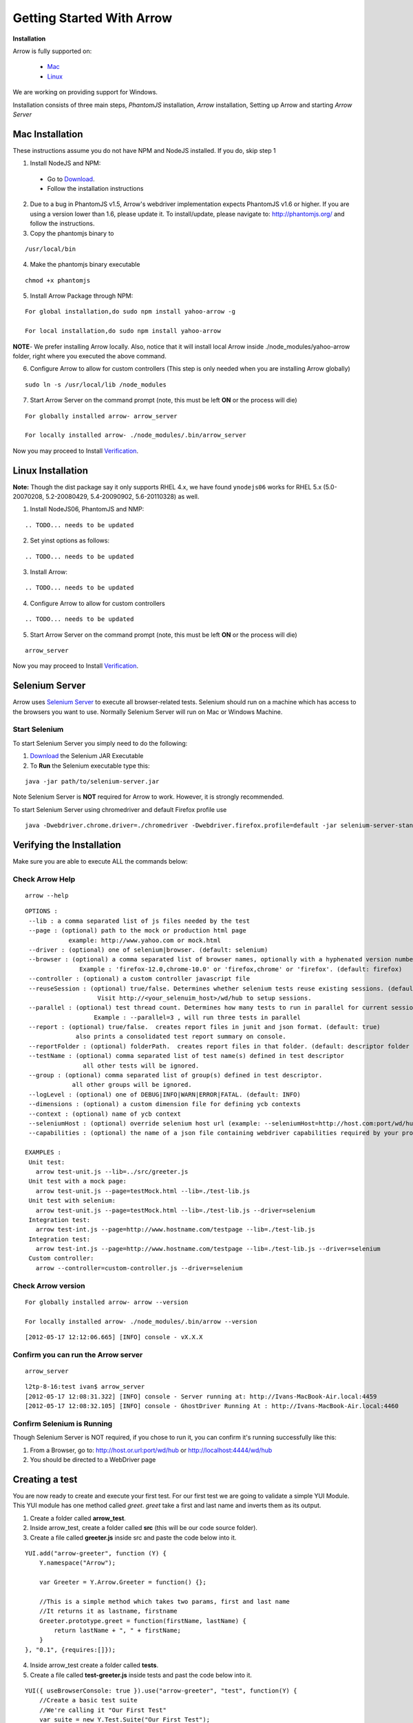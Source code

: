 ==========================
Getting Started With Arrow
==========================

.. _Installation:

**Installation**

Arrow is fully supported on:

   * Mac_
   * Linux_

We are working on providing support for Windows.

Installation consists of three main steps, *PhantomJS* installation, *Arrow* installation, Setting up Arrow and starting *Arrow Server*

.. _Mac:

Mac Installation
----------------

These instructions assume you do not have NPM and NodeJS installed. If you do, skip step 1

1. Install NodeJS and NPM:

 * Go to `Download <http://nodejs.org/#download>`_.
 * Follow the installation instructions

2. Due to a bug in PhantomJS v1.5, Arrow's webdriver implementation expects PhantomJS v1.6 or higher. If you are using a version lower than 1.6, please update it. To install/update, please navigate to: http://phantomjs.org/ and follow the instructions.

3. Copy the phantomjs binary to

::

   /usr/local/bin

4. Make the phantomjs binary executable

::

  chmod +x phantomjs

5. Install Arrow Package through NPM:

::

   For global installation,do sudo npm install yahoo-arrow -g

   For local installation,do sudo npm install yahoo-arrow

**NOTE**- We prefer installing Arrow locally. Also, notice that it will install local Arrow inside ./node_modules/yahoo-arrow folder, right where you executed the above command.

6. Configure Arrow to allow for custom controllers (This step is only needed when you are installing Arrow globally)

::

   sudo ln -s /usr/local/lib /node_modules

7. Start Arrow Server on the command prompt (note, this must be left **ON** or the process will die)

::

   For globally installed arrow- arrow_server

   For locally installed arrow- ./node_modules/.bin/arrow_server


Now you may proceed to Install Verification_.

.. _Linux:

Linux Installation
------------------

.. todo we need to rework the installation for Linux

**Note:** Though the dist package say it only supports RHEL 4.x, we have found ``ynodejs06`` works for
RHEL 5.x (5.0-20070208, 5.2-20080429, 5.4-20090902, 5.6-20110328) as well.


1. Install NodeJS06, PhantomJS and NMP:

::

.. TODO... needs to be updated



2. Set yinst options as follows:

::

.. TODO... needs to be updated



3. Install Arrow:

::

.. TODO... needs to be updated


4. Configure Arrow to allow for custom controllers

::

.. TODO... needs to be updated


5. Start Arrow Server on the command prompt (note, this must be left **ON** or the process will die)

::

   arrow_server

Now you may proceed to Install Verification_.


Selenium Server
---------------

Arrow uses `Selenium Server <http://seleniumhq.org/>`_ to execute all browser-related tests. Selenium should run on a machine which has access to the browsers you want to use. Normally Selenium Server will run on Mac or Windows Machine.

Start Selenium
==============

To start Selenium Server you simply need to do the following:

1. `Download <http://selenium.googlecode.com/files/selenium-server-standalone-2.25.0.jar>`_ the Selenium JAR Executable
2. To **Run** the Selenium executable type this:

::

  java -jar path/to/selenium-server.jar

Note Selenium Server is **NOT** required for Arrow to work. However, it is strongly recommended.

To start Selenium Server using chromedriver and default Firefox profile use

::

    java -Dwebdriver.chrome.driver=./chromedriver -Dwebdriver.firefox.profile=default -jar selenium-server-standalone-2.xx.0.jar


.. _Verification:

Verifying the Installation
--------------------------

Make sure you are able to execute ALL the commands below:


Check Arrow Help
================

::

  arrow --help

::

    OPTIONS :
     --lib : a comma separated list of js files needed by the test
     --page : (optional) path to the mock or production html page
                example: http://www.yahoo.com or mock.html
     --driver : (optional) one of selenium|browser. (default: selenium)
     --browser : (optional) a comma separated list of browser names, optionally with a hyphenated version number.
                   Example : 'firefox-12.0,chrome-10.0' or 'firefox,chrome' or 'firefox'. (default: firefox)
     --controller : (optional) a custom controller javascript file
     --reuseSession : (optional) true/false. Determines whether selenium tests reuse existing sessions. (default: false)
                        Visit http://<your_selenuim_host>/wd/hub to setup sessions.
     --parallel : (optional) test thread count. Determines how many tests to run in parallel for current session. (default: 1)
                       Example : --parallel=3 , will run three tests in parallel
     --report : (optional) true/false.  creates report files in junit and json format. (default: true)
                  also prints a consolidated test report summary on console.
     --reportFolder : (optional) folderPath.  creates report files in that folder. (default: descriptor folder path)
     --testName : (optional) comma separated list of test name(s) defined in test descriptor
                    all other tests will be ignored.
     --group : (optional) comma separated list of group(s) defined in test descriptor.
                 all other groups will be ignored.
     --logLevel : (optional) one of DEBUG|INFO|WARN|ERROR|FATAL. (default: INFO)
     --dimensions : (optional) a custom dimension file for defining ycb contexts
     --context : (optional) name of ycb context
     --seleniumHost : (optional) override selenium host url (example: --seleniumHost=http://host.com:port/wd/hub)
     --capabilities : (optional) the name of a json file containing webdriver capabilities required by your project

    EXAMPLES :
     Unit test:
       arrow test-unit.js --lib=../src/greeter.js
     Unit test with a mock page:
       arrow test-unit.js --page=testMock.html --lib=./test-lib.js
     Unit test with selenium:
       arrow test-unit.js --page=testMock.html --lib=./test-lib.js --driver=selenium
     Integration test:
       arrow test-int.js --page=http://www.hostname.com/testpage --lib=./test-lib.js
     Integration test:
       arrow test-int.js --page=http://www.hostname.com/testpage --lib=./test-lib.js --driver=selenium
     Custom controller:
       arrow --controller=custom-controller.js --driver=selenium

Check Arrow version
===================

::

  For globally installed arrow- arrow --version

  For locally installed arrow- ./node_modules/.bin/arrow --version

::

 [2012-05-17 12:12:06.665] [INFO] console - vX.X.X
 
Confirm you can run the Arrow server
====================================

::

  arrow_server

::

  l2tp-8-16:test ivan$ arrow_server
  [2012-05-17 12:08:31.322] [INFO] console - Server running at: http://Ivans-MacBook-Air.local:4459
  [2012-05-17 12:08:32.105] [INFO] console - GhostDriver Running At : http://Ivans-MacBook-Air.local:4460


Confirm Selenium is Running
===========================

Though Selenium Server is NOT required, if you chose to run it, you can confirm it's running successfully like this:

1. From a Browser, go to: http://host.or.url:port/wd/hub or http://localhost:4444/wd/hub
2. You should be directed to a WebDriver page


.. _Creating a test:

Creating a test
---------------

You are now ready to create and execute your first test. For our first test we are going to validate a simple YUI Module. This YUI module has one method called *greet*. *greet* take a first and last name and inverts them as its output.

1. Create a folder called **arrow_test**.

2. Inside arrow_test, create a folder called **src** (this will be our code source folder).

3. Create a file called **greeter.js** inside src and paste the code below into it.

::

    YUI.add("arrow-greeter", function (Y) {
        Y.namespace("Arrow");

        var Greeter = Y.Arrow.Greeter = function() {};

        //This is a simple method which takes two params, first and last name
        //It returns it as lastname, firstname
        Greeter.prototype.greet = function(firstName, lastName) {
            return lastName + ", " + firstName;
        }
    }, "0.1", {requires:[]});

4. Inside arrow_test create a folder called **tests**.

5. Create a file called **test-greeter.js** inside tests and past the code below into it.

::

    YUI({ useBrowserConsole: true }).use("arrow-greeter", "test", function(Y) {
        //Create a basic test suite
        //We're calling it "Our First Test"
        var suite = new Y.Test.Suite("Our First Test");

        //Add a test case to the suite; "test greet"
        suite.add(new Y.Test.Case({
            "test greet": function() {
                var greeter = new Y.Arrow.Greeter();

                //The method we are testing will inverse the firstname and lastname
                //Our test will check for that inversion
                Y.Assert.areEqual(greeter.greet("Joe", "Smith"), "Smith, Joe");
            }
        }));

        //Note we are not "running" the suite.
        //Arrow will take care of that. We simply need to "add" it to the runner
        Y.Test.Runner.add(suite);
    });

Now we are ready to run our test.

6. Navigate to

::

    ~/arrow_test/tests

7. Type this to execute your test

::

    Globally installed Arrow- arrow test-greeter.js --lib=../src/greeter.js --driver=nodejs

    Locally installed Arrow- ../node_modules/.bin/arrow test-greeter.js --lib=../src/greeter.js --driver=nodejs

Congratulations, you've successfully installed Arrow and created your first test.



